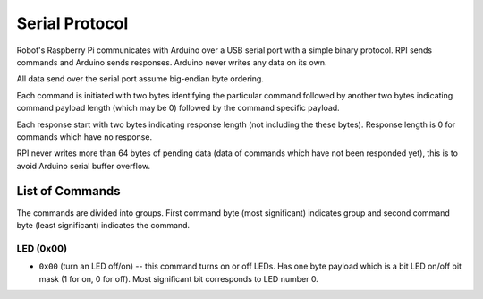 ===============
Serial Protocol
===============

Robot's Raspberry Pi communicates with Arduino over a USB serial port with a
simple binary protocol. RPI sends commands and Arduino sends responses. Arduino
never writes any data on its own.

All data send over the serial port assume big-endian byte ordering.

Each command is initiated with two bytes identifying the particular command
followed by another two bytes indicating command payload length (which may
be 0) followed by the command specific payload.

Each response start with two bytes indicating response length (not including
the these bytes). Response length is 0 for commands which have no response.

RPI never writes more than 64 bytes of pending data (data of commands which
have not been responded yet), this is to avoid Arduino serial buffer overflow.

.. _serial.commands:

List of Commands
================

The commands are divided into groups. First command byte (most significant)
indicates group and second command byte (least significant) indicates the
command.

LED (0x00)
----------

* ``0x00`` (turn an LED off/on) -- this command turns on or off LEDs. Has one
  byte payload which is a bit LED on/off bit mask (1 for on, 0 for off). Most
  significant bit corresponds to LED number 0.

.. TODO link to documentation of which LED is which
